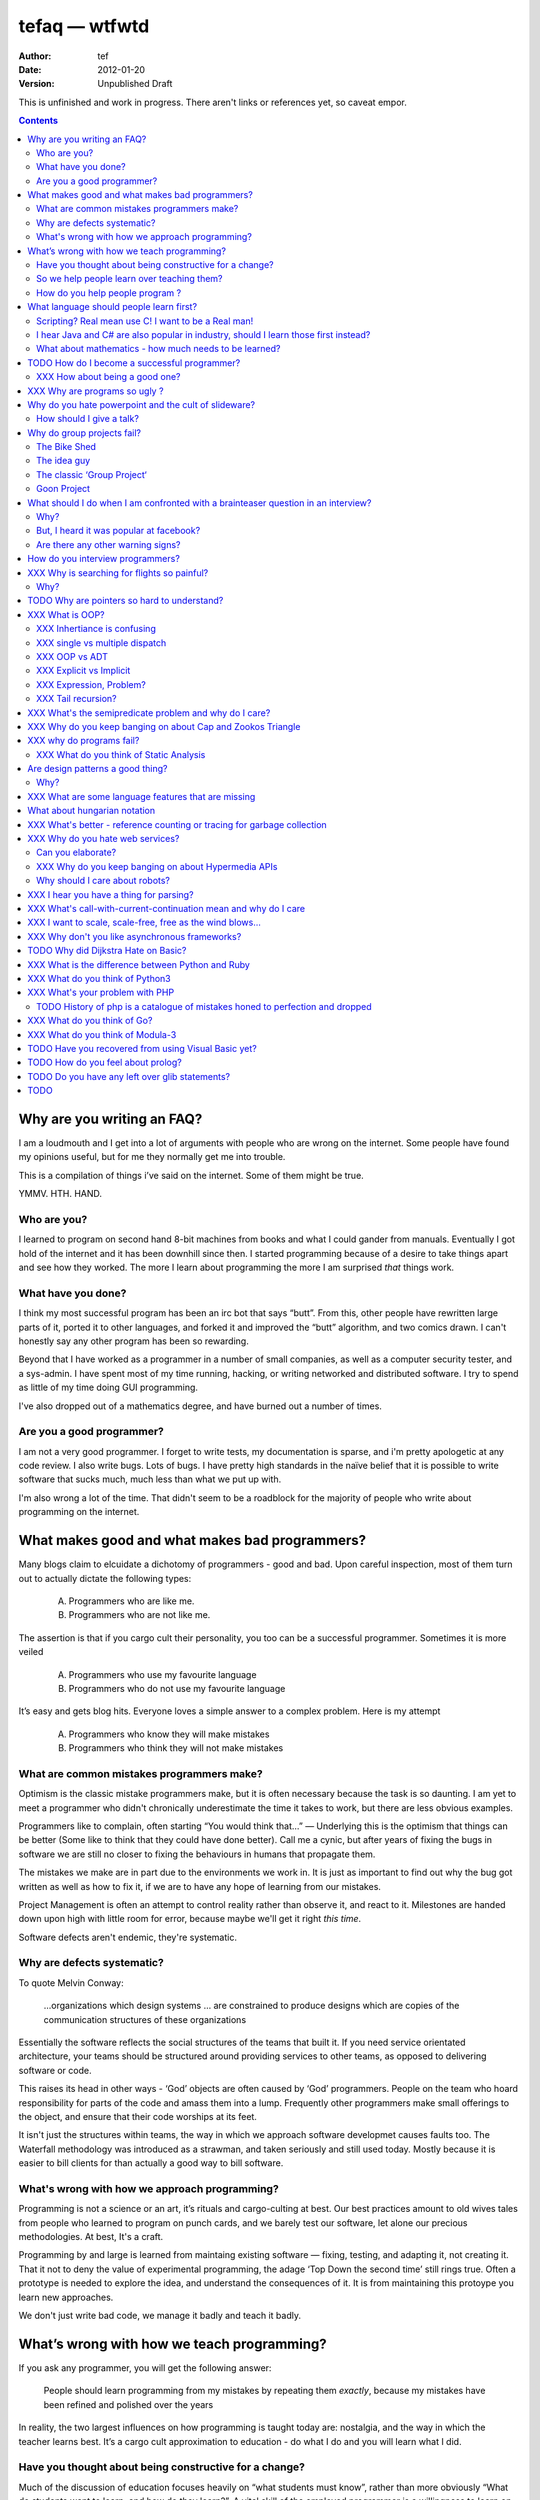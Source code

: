 ================
 tefaq — wtfwtd
================
:Author: tef
:Date: 2012-01-20
:Version: Unpublished Draft

This is unfinished and work in progress. There aren't links or references yet, so caveat empor.

.. contents::


Why are you writing an FAQ?
===========================

I am a loudmouth and I get into a lot of arguments with people who are wrong on the internet. Some people have found my opinions useful, but for me they normally get me into trouble.

This is a compilation of things i’ve said on the internet. Some of them might be true.

YMMV. HTH. HAND.

Who are you?
------------

I learned to program on second hand 8-bit machines from books and what I could gander from manuals. Eventually I got hold of the internet and it has been downhill since then. I started programming because of a desire to take things apart and see how they worked. The more I learn about programming the more I am surprised *that* things work.

What have you done?
-------------------

I think my most successful program has been an irc bot that says “butt”. From this, other people have rewritten large parts of it, ported it to other languages, and forked it and improved the “butt” algorithm, and two comics drawn. I can't honestly say any other program has been so rewarding.


Beyond that I have worked as a programmer in a number of small companies, as well as a computer security tester, and a sys-admin. I have spent most of my time running, hacking, or writing networked and distributed software. I try to spend as little of my time doing GUI programming. 

I've also dropped out of a mathematics degree, and have burned out a number of times.


Are you a good programmer?
--------------------------
I am not a very good programmer. I forget to write tests, my documentation is sparse, and i'm pretty apologetic at any code review. I also write bugs. Lots of bugs. I have pretty high standards in the naïve belief that it is possible to write software that sucks much, much less than what we put up with.

I'm also wrong a lot of the time. That didn't seem to be a roadblock for the majority of people who write about programming on the internet.



What makes good and what makes bad programmers?
===============================================

Many blogs claim to elcuidate a dichotomy of programmers - good and bad. Upon careful inspection, most of them turn out to actually dictate the following types:

    A. Programmers who are like me. 

    B. Programmers who are not like me.

The assertion is that if you cargo cult their personality, you too can be a successful programmer. Sometimes it is more veiled

    A. Programmers who use my favourite language

    B. Programmers who do not use my favourite language

It’s easy and gets blog hits. Everyone loves a simple answer to a complex problem. Here is my attempt

    A. Programmers who know they will make mistakes
    B. Programmers who think they will not make mistakes


What are common mistakes programmers make?
------------------------------------------

Optimism is the classic mistake programmers make, but it is often necessary because the task is so daunting. I am yet to meet a programmer who didn't chronically underestimate the time it takes to work, but there are less obvious examples.

Programmers like to complain, often starting “You would think that...” — Underlying this is the optimism that things can be better (Some like to think that they could have done better). Call me a cynic, but after years of fixing the bugs in software we are still no closer to fixing the behaviours in humans that propagate them.

The mistakes we make are in part due to the environments we work in. It is just as important to find out why the bug got written as well as how to fix it, if we are to have any hope of learning from our mistakes.

Project Management is often an attempt to control reality rather than observe it, and react to it. Milestones are handed down upon high with little room for error, because maybe we'll get it right *this time*.

Software defects aren't endemic, they're systematic.

Why are defects systematic?
---------------------------

To quote Melvin Conway:

    ...organizations which design systems ... are constrained to produce designs which are copies of the communication structures of these organizations

Essentially the software reflects the social structures of the teams that built it. If you need service orientated architecture, your teams should be structured around providing services to other teams, as opposed to delivering software or code. 

This raises its head in other ways - ‘God’ objects are often caused by ‘God’ programmers. People on the team who hoard responsibility for parts of the code and amass them into a lump. Frequently other programmers make small offerings to the object, and ensure that their code worships at its feet. 

It isn't just the structures within teams, the way in which we approach software developmet causes faults too. The Waterfall methodology was introduced as a strawman, and taken seriously and still used today. Mostly because it is easier to bill clients for than actually a good way to bill software.


What's wrong with how we approach programming?
----------------------------------------------
Programming is not a science or an art, it’s rituals and cargo-culting at best. Our best practices amount to old wives tales from people who learned to program on punch cards, and we barely test our software, let alone our precious methodologies. At best, It's a craft.

Programming by and large is learned from maintaing existing software — fixing, testing, and adapting it, not creating it. That it not to deny the value of experimental programming, the adage ‘Top Down the second time’ still rings true. Often a prototype is needed to explore the idea, and understand the consequences of it. It is from maintaining this protoype you learn new approaches.

We don't just write bad code, we manage it badly and teach it badly.


What’s wrong with how we teach programming?
===========================================

If you ask any programmer, you will get the following answer:

    People should learn programming from my mistakes by repeating them
    *exactly*, because my mistakes have been refined and polished over
    the years

In reality, the two largest influences on how programming is taught today are: nostalgia, and the way in which the teacher learns best. It’s a cargo cult approximation to education - do what I do and you will learn what I did.
	
Have you thought about being constructive for a change?
--------------------------------------------------------

Much of the discussion of education focuses heavily on “what students must know”, rather than more obviously “What do students want to learn, and how do they learn?”. A vital skill of the employed programmer is a willingness to learn on their own, and to explore. We need to encourage this from the outset, instead of dictating their course.

That said, a little guidance and help goes a long way.


So we help people learn over teaching them?
-------------------------------------------

This is more obvious in adult education - a teacher knows best attitude rarely earns you the respect of the pupils. I’ve learned much of what I know about programming by helping others gain an understanding. The teacher needs to cater to the pupils needs.
	
For a start, I’d like to see more appreciation for learning styles - the notion that some people prefer exercises to books, and some prefer talking to pictures. Many believe that the way in which you learn is the best way for everyone to learn. Most teachers will only teach in the way that they prefer, rather than teaching in a way that helps the students.
	

If someone asks you to teach them to program, ask them what they want to create, and then point them in the right direction.

How do you help people program ?
--------------------------------

I encourage people to find a sandbox to play in. Be it a 2d environment with a turtle drawing pictures, or a musical environent, somewhere you can add elements and program them, as well as experiment or change existing programs quickly.

I try to focus on getting them to explain things to me and asking questions, rather than the drudgery of rote exercises. The computer should be a tool for learning and exploration, driven by the student.

I must confess that I too am tainted with a nostalgia — one of my earliest experiences of programming was in logo and I had fun.

Logo was built by Seymour Papert to create a sort of ‘math world’.His idea was to give people an environment in which to construct their own rules and problems, and try to solve them, rather than a predefined course or structure to work through. Turtle graphics are the canonical example of the ‘math world’. A 2d box to draw in and play.

I’ve seen a similar idea espoused in math education. Currently it is treated as a death march through formulae to be inscribed into your brain, rather than actually trying to solve problems. Learning is more fun and rewarding when you get to be creative about how you go about it.

The other influence for me beyond Papert is ‘view-source’. I learned well from copying others and changing things. Fill in the blank exercises are boring to me, as are stepping through a problem in tiny chunks. I enjoyed taking something and tweaking it and manipulaing it to change the behaviour.

I learned a lot from reading other peoples code and changing it, more than I’ve learned from my own code. Learners need to be able to share and reuse examples easily. Programming is not just explaining things to the computer but working out how things work.


What language should people learn first?
========================================

I would start with a relatively useful language from the outset, and by that I mean something::
    - that they can do something useful or fun within an afternoon. 
    - their friends know and can help them with. 
    - relatively easy to install and run.
    - that doesn’t require navigating an IDE.
    - that is general purpose.

I would advocate any popular scripting language - Python, Ruby, JavaScript, Lua.

Don’t worry about objects and classes too much. Worry about data structures and algorithms. Get simple functions working to make things happen.

Learning a language should be a side effect of some larger and more interesting goal. People rarely learn languages for their own merits.

Scripting? Real mean use C! I want to be a Real man!
----------------------------------------------------

C is a useful language. Many languages are implemented it it. Much of the libraries and operating system is implemented in it. Unless C is the only option for the project desired, I wouldn’t advocate it as a first language.

I don’t advocate it because it is hard to do anything immediately useful with it, in a small amount of time. Advocates seem to argue that “C is character building”. Great job! Suffering is such a great learning experience!

I would advocate *any* scripting language over C first. Even in the grizzly macho world of unix, people learn shell before they learn C. Using C effectively requires much more knowledge of the operating system.


I hear Java and C# are also popular in industry, should I learn those first instead?
------------------------------------------------------------------------------------

Using C# and Java are difficult for vastly different reasons to C. For each of those languages, a simpler scripting language is available on the runtime, with access to the same libraries. 

Understanding Object Orientation requires a good understanding of procuedural programming first. Focus on the basics before moving on to developing classes and objects.

Java, C# make better second languages.

People approach learning with caution, and they generalise on the initial experience. Often they learn with a predisposition for giving up - looking for an excuse to move on to something else. You see this all the time on forums - “Hi I am unconfident about my approach and I don’t want to find out the hard way”.


What about mathematics - how much needs to be learned?
------------------------------------------------------
Well, I’d say maths and programming are actually quite related, and the ignorance thereof is where we get things like floating point misconceptions. You need to understand as much mathematics as your program demands. Not many programs have a high demand of math skills beyond counting. If you can use a spreadsheet, you probably know more than enough to start.

Part of programming is mathematical, not to say that differential geometry is somehow going to be useful, but reasoning about your program requires the same discipline of thought found in mathematics. I’m not saying that programers need to be mathematicians, but /are/ mathematicians (a class of). proofs are programs, innit.

Programming is ultimately an interdisciplinary set of skills: Programmers need to be able to write fluently, have critical reasoning skills, engineering dicipline as well as mathematical reasoning. Often overlooked is one of the most vital skills; Domain experience of the problem you are trying to solve. 


TODO How do I become a successful programmer?
=============================================

I tend to burn out in jobs, but many other programmers I have met have managed to sustain employment and increase pay, and I will share these strategies I have encountered.

Although you will be forced to document your software, don't be afraid to write ugly prose, and ensure you leave out failure cases, or data types or arguments. Hopefully you will always be too busy to document and test the code. You have important bugs to fix.

Write lots of code. Lots of code. Autocomplete Helps. Use your own ad-hoc naming scheme. Write your own wrappers around standard library functions. Reinvent liberally. Learn to use the advanced features of your ide and language and use them everywhere. Don't be afraid to seperate everything out into modules that only make sense when combined.

Fix problems by creating new ones. Ensure that if you close the bug for now, someone new will re-open it. You can create an equilibrium by constantly shifting the problem around.

Ensure your tests only pass some of the time. Better if only on your machine with some elaborate setup. Become the central point of failure for the development — those who aren’t will be passed over or lose their job.

Job security comes from constant creation of work only you can do. If you act like you are the only programmer and this is the only bug you have, you will go far and be rewarded for your heroics in sabotaging the product.


XXX How about being a good one?
-------------------------------
read large code bases
programmers /writers analogy
we hire based on what they’re written but we assume they’re well read
don’t work by published amount but time in the industry
no portfolio
most of stuff is read by other people daily 
and you, as you’re writing it or implementing it

write as it you'll re-write it tomorrow. it will never be done.


retrospective
frameworks for client work
throw it away again and again
sample driven
loose coupled 
wrap third party libs *always*
dependencies should be easy to overwrite


XXX Why are programs so ugly ?
==============================
The simple answer is that good design is hard - it isn’t a desire for control that makes people write complex programs, it is just much easier to do so.
”I have ~20 possible use cases of this tool I know I’ll add options” vs “How can I split these ~20 cases into simpler component parts”
The original unix developers adored simplicity, but this love wasn’t inherited by those who followed on - indeed “cat came back waving flags”.
Every programmer I have met laments the unnecessary complexity in day to day life, be it programs themselves or the bureaucracy in the code farms they work at.

The desire for simplicity will influence the way you attempt to solve the problem, but it doesn’t make the difference between a good solution and a bad one.
If anything, programmers are lazy, and interface design is not taught as part of a programming curriculum.
Ultimately, interfaces are frequently driven by the implementation of a program rather than the workflow of the problem they are there to solve.



Why do you hate powerpoint and the cult of slideware?
======================================================

If you can read the slide deck after a talk has been given, without watching it, then the talk didn’t really add much. Powerpoint has been bashed for numerous reasons, mostly because it has overtaken the presenter in a talk, to the extent they are unnecessary.

A short handout has it’s place. But it isn’t on a large screen, far away from most of the audience. Slides are not flashcards either. The focus of the talk is the presenter, and what they have to say. 

How should I give a talk?
-------------------------
When you give a talk, write down what you want to say. From there, work out if and where you need any visual accompanyment to the talk. I often use slides with a title to indicate the focus of the talk at that point.

Avoid any text heavy slides, and generally text altogether. People don’t listen and read at the same time.

Handouts can be annotated slides, with the secion of the talk they accompany.


	
      

Why do group projects fail?
===========================

The Bike Shed
-------------
At a design meeting for a nuclear power plant, more time will be spent discussing the colour of the bike shed, than the technical details of the plant. 

To be able to contribute to the techincal discussion, domain expertise is a requirement. To contribute to the bike shed, little or no expertise is required. No matter how well designed the bike shed, someone will always have a change in mind, and arguments will ensue.

People love to contribute and feel that they have taken part in a discussion. As the barrier to entry lowers, more and more strive to take part in the discussion. Bikeshedding is the process of arguing over trivia, and how informed discussion is drowned in opinion. When everyone can contribute, nothing gets decided. 

The bike shed example first appeared in ‘Parkinson's Law’, under the ‘Law of Triviality’:
    
    “The time spent on any item of the agenda will be in inverse proportion to the sum involved.”

Everyone is guilty of this and it is very hard to avoid, but fairly easy to spot. One of the best examples of this at work is programming language design, and is enshrined in Wadler's Law: The time taken discussing language design doubles as you move down the following scale: 
    * Semantics 
    * Syntax
    * Lexical syntax
    * Lexical syntax of comments

The idea guy
------------
I have an idea for a novel but I'm going to need a writer.  You'll get equity.

Ideas are cheap, plentiful and worthless. Ideas stand as a multiplier of work put in. Only with effort do ideas bring value. Even not so great ideas are successful with enough work. 


The classic ‘Group Project‘
---------------------------

You have a group of friends. You all want to do something *together*. Everyone pools their ideas and then we'll all work on it.

Except if any of the ideas were motivating enough, someone would be working on them already. Effectively you're collating all the ideas that people think would be cool if someone else did it for them.

With no real individual desire to work, the project flounders. Collaboration tends to happen when someone leads by example. 

Goon Project
------------
Enthusiasm didn't get us to the moon, but we've got 18 logos and a wiki. A fatal group project popluated by idea guys and all discussions revolve around the colour of the bike shed.

When a lot of people want to solve a problem and don't know how, much of the bad ideas above surface and not much else. The most common cause of this is video games. Everyone has played them and not very many people have written them. A lot of enthusiasm goes a long way. Mostly "What should we call it", and "I can make a better logo"


What should I do when I am confronted with a brainteaser question in an interview?
==================================================================================

Leave

Why?
----

There are a couple of experiments that show the context and framing of a problem have a massive effect on how people try and solve it (Wasson Selection Task). Brainteasers are not very effective at determining your ability beyond brainteasers. 

Unless you’ve being hired as a quiz show host, brainteasers in an interview are mostly to make the candidate panic and see how willing you are to put up with bizzare or ludricrous requests.

I’ve heard people justify them on this basis alone, because the job often involves bizzare or ludricrous requests from management, and they don’t like hearing “no”. 

It is a very effective warning sign of a terrible job. 

But, I heard it was popular at facebook?
----------------------------------------
The same articles were written about Google. Before then it was Microsoft.  Brainteasers make for an easy filler article, and so it’s quite a popular urban myth.

Are there any other warning signs?
----------------------------------
Terms like ‘rockstar’, ‘ninja’ usually mean that the programmers are managed as if they are spoilt children. 

The quality of the tools they use to communicate (email, project management, calendaring) correlate with the quality of the communication. Using tools that suck makes every day suck a little more.


How do you interview programmers?
=================================

The interview is code-sample driven. After reviewing the credentials of the programmer, we ask them to provide code samples, or complete a simple afternoon’s task ~1-2 hours at most.

Once we have the code sample, the technical interview begins. We start with the code sample and ask them to explain some of the choices they made while writing it, as well as things they’ve left out. We ask about some changes in operation and how they might best be implemented.

After that, we move onto their credentials and experience - we work through each language, tool or product used and talk about their experiences with it, as well as some trivia questions to gauge the depth of the knowledge. Rather than focusing on obscure parts of the product, we focus on common gotchas and problems faced. 

We often explore the depths of the candidates experience as well as just broad knowledge - focusing in on some detail. I tend to ask deeper and deeper questions until I exhaust my knowlege or the candidates. 

Eventually we move onto the ‘big problems’ in the job - the domain we spend most of our time in (networking, data processing)

There is more to it than that, but essentially to interview a programmer, it’s best to have a good one to start with.






XXX Why is searching for flights so painful?
============================================

Airlines, and our interfaces suck.


Why?
----

Before the rise of budget flights, it was common that every person on a flight paid a different price. 

When the price of your flight varies on both outbound and return dates, if there is a return flight, if the journey is either side of a saturday, if it is made on the same date. The myriad of rules and routes make the question of finding the cheapest a rather exponential task.

The price calculations were so intensive, that the airlines outsourced it. Many airlines pay per query for finding out a flight. Many of the booking restrictions present revolve around legacy issues within them. I have heard stories of websites screen scraping vt100 terminals, and the passenger limit in booking is due to the original tty interface only having so many input fields (It wasn't until the rise of the internet that airlines could bypass these behemoths of travel booking).

These pricing complexities make the general problem of flight search exponential [#ita]. Given these constraints it is hard to know how to collate the data in order to find answers to open-ended questions, like finding a cheap weekend to fly to a number of destinations. 

Most interfaces are built around the queries we can answer quickly rather than the queries we want to ask. Then we strive to make them worse.

(And we haven't begun to think about airline fees, taxes and baggage restrictions)

.. [#ita] http://www.demarcken.org/carl/papers/ITA-software-travel-complexity/ITA-software-travel-complexity.pdf

I've seen a few attempts to liberate airline search from forms that would make bugzilla wince, and embrace free text search but there are a number of hard issues, primarily feature discovery and search refinement.  




TODO Why are pointers so hard to understand?
============================================
Because they are badly taught

I’m using 'pointers' in the sense of a value that contains a reference. as opposed to the specifics of languages. 

it matters more in C to get pointers because is is call by value, and passing by reference involves a pointer of some sort. knowing the distinction between a value on the stack and a pointer on the stack onto the heap, is necessity.

meanwhile in Java, C#, (ignoring primitives), Python and Ruby, these languages are effectively call-by-object (aka call by value but the value is a reference). you don't tend to think about pointers vs values, but objects vs primitives (if any). effectively, you're using pointers 

unlike in C though, you don't have to worry about the stack vs heap distinction, or pointers vs values. pointers are not the same as manual memory allocation. garbage collection owns, owns owns. reference counting is good enough, although generational will beat it in practice where there are few long lived objects. 

but manual allocation *is not that hard* to get right if you maintain a stack discipline - allocating and freeing in the same 'region' of the program, but then people have to go and use threading and look what happens. (and there are better ways to do this - most large C code-bases contain some sort of regions/pools/arenas for dividing up the heap into chunks which can be cleared as a whole.

value vs reference semantics trip people up 

in c, everything is a value. everything is passed by value. so if you want to modify something, you have to pass a reference in. what do we call a value that contains a reference to a value? a pointer.

meanwhile, in call by object languages - variables are a pointer to values, and when you call pass a variable, the value of it (the pointer to the object) is passed. not the object value itself. (n.b it is called call-by-object to distinguish it from call-by-reference)

so yeah, pointer syntax is just explicit - other languages use implicit pointers for objects.


and even then, there are things that confuse people, for example: in python [[]] * 8 not creating an 8 element list of 8 lists, rather than actually making an 8 element list with the same list for every element.



XXX What is OOP? 
================

XXX Inhertiance is confusing
----------------------------
explain objects/classes/inheritance oop simula vs smalltalk
	and inheritance
	
	i.e subtyping vs code reuse
	delegation vs concatenation (sharing vs copying)
	
	prototypes vs class
	
	siimula (attr based) vs smalltalk (message based)

XXX single vs multiple dispatch
-------------------------------
multimethods/generic functions
    extension methods vs open classes vs obj-c protocols 
    vs clojure etc etc

XXX OOP vs ADT
--------------


XXX Explicit vs Implicit
------------------------

explicit self, explicit method calls:
	makes code a bit more chunky, but the language much simpler and flexible

implicit self -> all functions are methods
self is a keyword, not a variable
now obeys different scoping rules to the rest of the language::

    def f(x,y);
        self.x =x 
        def g(x,y):
            self.x = y # welp
        return g 
    
aka 'var that=this'

now, because self is implicitly scoped, you can't ovveride it without a new operator

e.g how do I do super calls on another object

self is magically shadowed:
no lexical scoping


explicit self: all methods are functions
self is an argument, not a variable::

    def f(self, x, y):
        def g(self_, x, y):
    
self obeys same scope rule.

methods are functions - 
    classname.method(other_self, x,y,z)
    
    classname.method = otherclassname.method
    
lookup allows binding


XXX Expression, Problem?
------------------------


XXX Tail recursion?
-------------------
Easier to implement state machines

XXX What's the semipredicate problem and why do I care?
=======================================================

exceptions as leaky abstractions

should we use exceptions as flow control?

we need a way to indicate the success or failure of a function, as well 
as the return value. 

too much has implicit truth attached, and cannot be used to indicate failure
    if x: means if x is not 0, empty, false or None
    but if x[key] can return 0, empty, false or None for success and throws KeyError on failure
result:
    cannot use if on things that use exceptions for control flow
    if/and/or work on values, try works on errors

classic hacks:
    "0 but true"

exceptions are shadowed:
    for a function that can throw a keyerror, if any of the subfunctions
    throw a keyerror it is caught and moved on. this can lead to subtle 
    bugs where only some errors are caught by accident

exceptions for flow control is used to solve this in python, but now 
and/if/or cannot be used to combine things.

exceptions are used with two different intents to unwind the stack,
and the failure case is handled in ad-hoc ways 			
exceptional cases are the things that cannot be handled 
outside of terminating the process and restated



XXX Why do you keep banging on about Cap and Zookos Triangle
============================================================
    
zooko’s triangle and you
pki is hard
petnames 
distributed dns systems are hard
and heh, it still has a vanguard

namecoin:
    
persistance


like cap it is about tradeoffs
XXX: process migration and distribution?


XXX why do programs fail?
=========================

jim gray's awesome paper
otp
---
XXX Why do you hate threads?
threads: the windows 95 of concurrency
share everything and hope nothing shits itself

no notion of seperation or failure management.


XXX What do you think of Static Analysis
----------------------------------------
	john carmack analysis - static alanlysys making up for langueg defatcs but still noy t the erlang approach towards robustness
	



Are design patterns a good thing?
=================================
No

Why?
----

A design pattern is an abstraction that the language enables but does not support. We chastise those who copy and paste code as beginners, but when experts do it is is a “design pattern”.

In the early days of computing using a conditional goto in a certain way would be an ‘if-pattern’, or a ‘while pattern’. Pushing ret onto the stack would be a ‘function pattern’. We got past that and now we all take structured programming for granted (well, most of us).

Now we use objects to make a ‘strategy’ or a ‘factory’ or a ‘builder’. Meanwhile i'm going to stay over here and use my first class functions and named/optional arguments. 

Peter Norvig makes a good argument for this http://www.norvig.com/design-patterns/

XXX: still easier to implement a missing feature over a missing library

XXX What are some language features that are missing
====================================================


What about hungarian notation
=============================
Hungarian notation comes up every now and again, like some deep sea monster, and frequently the cause is Joel Spolsky.

His article on Systems vs Apps Hungarian advocates “application style” and then goes on to argue it's merits for preventing cross site scripting (XSS) attacks.

I think that his example is a foolish attempt at xss prevention that amounts to security theater.

The debate between Systems and Apps Hungarian regardless of prefix is essentially the debate between naming variables after their type or naming variables after their intent.

I agree that encoding intent in names is a good thing, and leads to better code, but I don't think Joel is right that you can prevent cross site scripting through naming conventions.

The security of a system is not measured by its strengths but by its weaknesses. Joel argues that using hungarian notation can help prevent XSS attacks, but it he admits it will not always work.

He argues that it is better than nothing, but fails to compare it to complete solutions. No matter how secure your door is, it won't matter
if they break through the walls. His method of prevention may prevent some errors but it cannot eradicate them altogether.

Keeping raw strings and html seperate requires seperate types for each, and it's trivial in most languages to define new classes or objects. Another alternative is templates wherein things are escaped by default.

Many classes of software vunerabilities are type errors - format string attacks, cross site scripting, and sql injection - and there is no excuse for modern software to be vulnerable to these. The methods of prevention are well established, and documented.

There will always be a burden on the programmer to ensure safety. Using hungarian notation for this does not alleivate the programmer at all, and can require significant maintenance.

Type safety requires a type system, not a naming convention.



XXX What's better - reference counting or tracing for garbage collection
========================================================================
Tracing works best for small amounts of live objects and large amounts of dead objects. Reference counting works best for large amounts of small objects and dead objects. 

Hybrid garbage collection





XXX Why do you hate web services? 
=================================

Because they don't work like the web does. 


Can you elaborate?
------------------

Does it work with load balancers? Proxies? Caches?
Does it work when you move bits around and keep the links?

XXX Why do you keep banging on about Hypermedia APIs
----------------------------------------------------
http is not a just tunneling protocol for apis
caching rpc / the resource view
self documenting apis (hateoas)

intents are a form of hyperlinks. they own.

Why should I care about robots?
--------------------------------
robot first design
progressve enhancement is a good thing, let's do more of it
equal rights for robots
hyperlinks for robots!


XXX I hear you have a thing for parsing?
========================================
Yes, but not parser generators

parser libraries own, parser generators suck

build chain stuff
    new syntax, rules and tools
    
    look, just don't make the build any worse. please, jesus.

terrible quality of code
    hard to add semantic actions sometimes 
    
terrible functionality of code
    error handling/correction ?
    
parsing library for python


XXX  What's call-with-current-continuation mean and why do I care
=================================================================
insert terrible code 1 and 2



XXX I want to scale, scale-free, free as the wind blows...
==========================================================

scaling is an operations issue, mostly. not a technical one.


XXX Why don't you like asynchronous frameworks?
===============================================

the abstraction is at the convenience of implementing
the dispatcher at the expense of writing the event handlers

the abstracton is around the state of the dispatcher
not the state of the handler

so, twisted onvent observers require
reimplementing your program state in an awkward way

callbacks do the same but it is less awkward 

yield is somewhat less awkward to use, but still constrains

fibers/stacklets/actors work best 




TODO Why did Dijkstra Hate on Basic?
====================================

Dijkstra is an emminently quotable computer scientst, mostly for his famous lists of uncomfortable truths. Oft repeated is his rallying call against BASIC, most of the time without context:

    It is practically impossible to teach good programming to students that have had a prior exposure to BASIC: as potential programmers they are mentally mutilated beyond hope of regeneration.

The essay itself was arguing "How do we tell truths that might hurt?", when commonly accepted problems are shrugged off or avoided. The answer turns out to be rather inflamatory. Dijskstra was so effective at raising his arguments this way that we're still arguing about them now.

The thing people forget is that programming was substantially different in 1975. Dijkstra railed against Dartmouth Basic - a glorified assembler language. It isn't the BASIC used today:

    Variables were one letter long with an optional digit
    Although FOR was present - while loops, break and other niceties were implemented with unrestricted goto. 
    Whitespace was optional between expressions.
    Subroutines were available. GOSUB linenumber and RETURN. All parameter passing had to be done with the existing global variables.
    26 user defined functions could exist FNA-FNZ, which could contain one line of code.
    IF statements were also limited to one line of code.

I could go on about the limitations, but the consequecnes are pretty obvious: It was hard to write readable and understandable code in. The features we take for granted now just weren't present. It wasn't until after the article that BASIC began to grow up, into the language people know today.

When you learn your first language, you continue to write programs in that style in other languages (“You can write FORTRAN in any language”). The hardest part of growing as a programmer is not accquiring new knowledge, but unlearning old habits in light of it. 

Learning to carefully assembled a large ball of mud didn't help you to write structured programs. Even today, it would be easier to teach someone a modern variant of basic if they'd had little or no exposure to it's grotesque ancestor. Although some sucessors still have a lot to answer for.

Programming is hard. Making it harder doesn't help beginners, or experts alike. It is a shame that dijkstra is most remembered for his vocal criticism rather than his vast contributions to programming, but that is another issue altogether.



XXX What is the difference between Python and Ruby
==================================================
orthogonal but similar languages.
if you ask a python programmer and ruby programmer the code wil look very similar
because they both used to write java and have brain damage


functions as methods vs methods as functions
    i.e explicit self
observer vs iterator
    i.e iter() vs 
attributes vs messages
    message sending vs simula stype objects
    
implicit ducks:
    python everything is a bool
    ruby only nil, false are false.
python abhors special cases
    prefers features that capture a lot of use
    over special cases for common idioms
    
in terms of 0,1,infinity. python tends to go for 0 or infinity.

ruby uses the smalltalk collection style
    send a message to a collection, pass an observer to be called



XXX What do you think of Python3 
================================
premature autopsy
chicken and egg problem of migration by  breaking libraries and language at same time

in effect forking the language 


XXX What's your problem with PHP
================================

The design and implementation of it are so corrupt that fixing it would involve replacing almost all of it - grammar, semantics, library and runtime.

why php is terrible and why fixing it is not php
	grammar broken
	library broken
	implementation broken
	php6: not in my lifetime 
	wilfull ignorance ala hubris
	the attitude of 'we don't need to know much to do it only applies to using php, not desiging php - i.e magic quotes, etc'

TODO History of php is a catalogue of mistakes honed to perfection and dropped
------------------------------------------------------------------------------
	
if php is a language for beginners, does this mean all the frameworks are crippled ?

here is a quick outline of some issues in php through the years:
http://phpxmlrpc.sourceforge.net/#security early and naive implementations of xml parsers in php used eval, and as such were terribly insecure and hacked en masse
http://php.net/manual/en/security.magicquotes.php -- man, if only we wrapped string on a ini file setting, it wouldn't prevent injection attacks at all, really all it means is that the standard library isn't portable any more as the semantics and return values can change on a site basis.
http://php.net/manual/en/security.globals.php 'you know what would be good if we could trash variables from the browser' 'we've turned it off now, good thing that people won't turn it back on for older scripts, and it will affect every script'
http://php.net/manual/en/language.oop5.late-static-bindings.... - a dynamic language with an early bound oo implementation? sure we'll fix it, we'll just make the keyword for dynamic dispatch 'static'
http://php.net/manual/en/language.namespaces.php - the namespace character is the string escape character. I mean that will never backfire if people don't use 'variable functions', or using a string to lookup a function http://us.php.net/manual/en/functions.variable-functions.php lets hope we never have to put old code that uses this into a namespace.
http://php.net/manual/en/control-structures.goto.php man, should we implement a subset of goto or, should we do named breaks. nah goto is far more awesome.
http://use.perl.org/~Aristotle/journal/33448 - how do we fix a security vulnerability? why checking to see if an int is bigger than INT_MAX
www.trl.ibm.com/people/mich/pub/200901_popl2009phpsem.pdf - the implementation and semantics of php don't match up. it doesn't do what it says on the tin.
http://en.wikipedia.org/wiki/PHP_accelerator - php by default doesn't cache bytecode, unlike, nearly everything ever, for commercial reasons, as zend sell one as a product.
http://www.phpcompiler.org/doc/phc-0.2.0.3/representingphp.html#CONCRETETREE- the grammar is terribly broken, so much so it is nearly impossible to do obvious and useful things like foo(1,2,3)[0]
http://blog.php-security.org/archives/61-Retired-from-securityphp.net.html the development team is toxic and reluctant to provide actual solutions for security
there are many php builtins which have vague return values which change indeterminately between releases and arguments, which forces you to use == over === for some comparisons unless you want your code to break unexpectedly.
the moral is: for everything they've fixed, they've often fixed by duct taping over the original errant feature. the standard library needs to be wrapped to be consistent. security or performance isn't a priority for the open source versions.
this won't bite most web applications as many of them are simple templates around a database.
with larger applications or frameworks, php struggles







XXX What do you think of Go?
============================


XXX What do you think of Modula-3
=================================


TODO Have you recovered from using Visual Basic yet?
====================================================
No.

	
Let's set aside visual basic .net which is far removed from the earlier products.
I had to maintain a legacy application in Visual Basic 6, and there a number of things I ran into.
Error handling is often goto, or if you're unlucky "on error resume next"
True and False are -1 and 0.
No short circuit operators
Weird and inconsistent syntax: End, End if; Sub, End Sub For, Next; While, wend
Arrays are 1 indexed, collections are 0 indexed, but you can change the indexing types for arrays
The built in collection time was woefully primitive, and didn’t have basic hash table operations, like ‘exists?’
To find out what line number caused a fault, you had to number all the lines and use an undcocumented feature to get the line number.
Using any useful library often required understanding the underlying win32 api.
Visual Basic was an excellent application for writing hello world, but for larger, structured applications it failed miserably.
Good programmers in other languages couldn’t help but write poor code - a lot of the language features do not aid clarily, and there isn’t much in the way of modern strucutred programming.



TODO How do you feel about prolog?
==================================
    
most people don’t give straightforward answers about prolog because they don’t ‘get it’. 
prolog is very different from functional or imperative programming.

prolog is about asking yes or no questions on a computer, for a given set of rules.

when you say member(X,[1,2,3]) you are not calling a function, but asking prolog - is there some value of X which makes member(X,[1,2,3]) true?

this is why you can do things in prolog like append(_,[X],[1,2,3,4]) - is there some value of X which when appended to something gives [1,2,3,4] - and prolog works out the answer is ‘yes’.

the power behind prolog is that you write code by writing a question and then asking it, rather than describing the answer and calculating it.

some guy on the internet posted::
    I used Prolog in a comparative languages course. The biggest program we did was a map-coloring one (color a map with only four colors so that no bordering items have the same color, given a mapping of things that border each other). I say biggest because we were given the most time with it. I started out like most people in my class trying to hack the language into letting me code a stinking algorithm to color a stinking map. Then I wrote a test function to check if the map was colored and, in a flash of prolog, realized that that was really all I needed to code.
        


TODO Do you have any left over glib statements?
===============================================
	
the software industry is terrible, so is every other industry. retraining won’t help you escape people.

people who write “10 years of experience” have undoubtedly had one year of experience, ten times over

if you have to look like you’re working at work, you are probably in a shitty job. programming should involve more thinking than typing.

write code as if you’re going to have to re-write it tomorrow and fix it. you probably will have to anyway.

instead of making your own mistakes, learn from other peoples. read code, review code, read books, watch talks. there is a plethora of information out there. 

abstractions are nice but loose coupling is better. measured in the lines of code you’ll have to change when you’re wrong. which you will be, over and over again.

everything you do is a tradeoff - time spent thinking, writing, debugging, maintaining, documenting. these tradeoffs will change over time. 

still, the biggest source of effort wasted is in maintenance. we focus on writing code and little on writing code to be edited and read, yet that is what we spend nearly all of our time doing.

don’t be afraid to waste time, it is often better to spend two hours finding out you are wrong, than two days asking other people if they know better.i

write the dullest, most obvious code you can to get the job done. boring code is relatively easy to write, easy to read and simple to maintain. don’t be afraid of being verbose now and then, sometimes it’s better to just get it over with.

the way you think about code is shaped by the languages you have used. some languages are better at expressing things than others. play around with things and experiment. 

don’t offload concerns to the user - don’t go “let’s make it configurable” - if your tests are a pain to write, it is because your software is painful to use. 

if anything i’ve been tortured maintaining some terrible code and swearing I wouldn’t inflict such damage on others. I guess I am saying is that empathy makes you a better programmer.

bikeshedding is fun and that is why everyone does it. unconstrained problems never get solved.

90% of the time you are solving the wrong problem, but it doesn’t really matter. the work you get paid for is not going to change the world. you are not a rock star or a ninja you are a office worker, a resource, a cog.

large software gets written in teams. people who are bad to work with write code that’s bad to work with.


people would rather have a problem they understand over a solution they don’t. coming up with a very clever way to do something usually alienates it from being adopted.

butts.

programming is hard and you will suck at it. try to suck less.



TODO
====
XXX good ideas in p2p

XXX Distributed DNS

XXX Censorship resistant publishing? 
